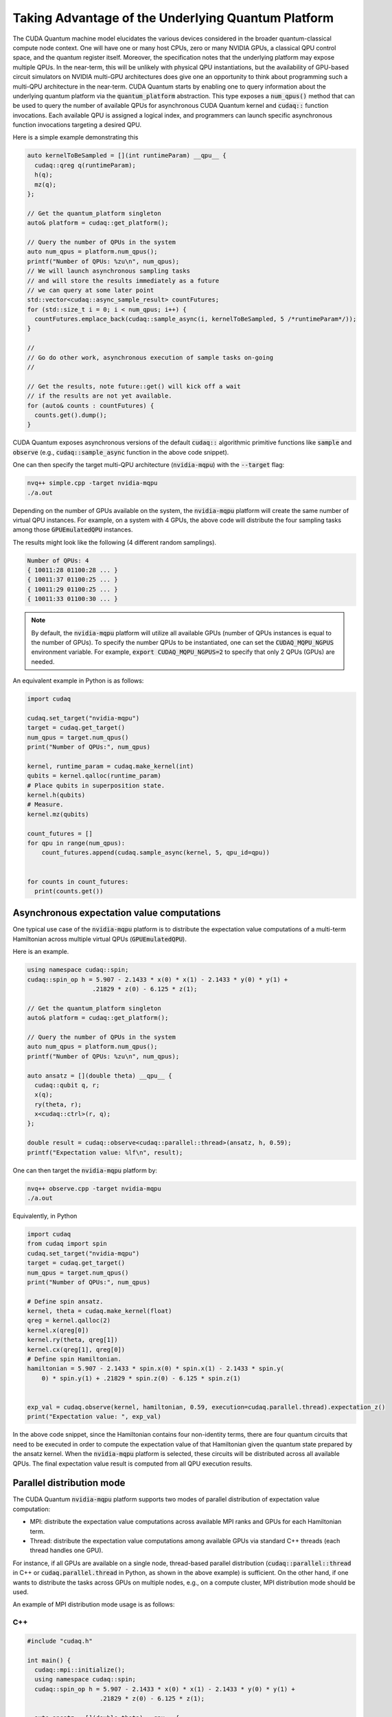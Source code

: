Taking Advantage of the Underlying Quantum Platform
---------------------------------------------------
The CUDA Quantum machine model elucidates the various devices considered in the 
broader quantum-classical compute node context. One will have one or many 
host CPUs, zero or many NVIDIA GPUs, a classical QPU control space, and the
quantum register itself. Moreover, the specification notes that the underlying
platform may expose multiple QPUs. In the near-term, this will be unlikely with
physical QPU instantiations, but the availability of GPU-based circuit
simulators on NVIDIA multi-GPU architectures does give one an opportunity 
to think about programming such a multi-QPU architecture in the near-term. 
CUDA Quantum starts by enabling one to query information about the underlying quantum
platform via the :code:`quantum_platform` abstraction. This type exposes a 
:code:`num_qpus()` method that can be used to query the number of available 
QPUs for asynchronous CUDA Quantum kernel and :code:`cudaq::` function invocations. 
Each available QPU is assigned a logical index, and programmers can launch
specific asynchronous function invocations targeting a desired QPU. 

Here is a simple example demonstrating this

.. code-block:: cpp 

    auto kernelToBeSampled = [](int runtimeParam) __qpu__ {
      cudaq::qreg q(runtimeParam);
      h(q);
      mz(q);
    };

    // Get the quantum_platform singleton
    auto& platform = cudaq::get_platform();

    // Query the number of QPUs in the system
    auto num_qpus = platform.num_qpus();
    printf("Number of QPUs: %zu\n", num_qpus);
    // We will launch asynchronous sampling tasks
    // and will store the results immediately as a future 
    // we can query at some later point
    std::vector<cudaq::async_sample_result> countFutures;
    for (std::size_t i = 0; i < num_qpus; i++) {
      countFutures.emplace_back(cudaq::sample_async(i, kernelToBeSampled, 5 /*runtimeParam*/));
    }

    // 
    // Go do other work, asynchronous execution of sample tasks on-going
    // 

    // Get the results, note future::get() will kick off a wait
    // if the results are not yet available.
    for (auto& counts : countFutures) {
      counts.get().dump();
    }

CUDA Quantum exposes asynchronous versions of the default :code:`cudaq::` algorithmic
primitive functions like :code:`sample` and :code:`observe` (e.g., :code:`cudaq::sample_async` function in the above code snippet). 

One can then specify the target multi-QPU architecture (:code:`nvidia-mqpu`) with the :code:`--target` flag:
 
.. code-block:: console 

    nvq++ simple.cpp -target nvidia-mqpu
    ./a.out

Depending on the number of GPUs available on the system, the :code:`nvidia-mqpu` platform will create the same number of virtual QPU instances.
For example, on a system with 4 GPUs, the above code will distribute the four sampling tasks among those :code:`GPUEmulatedQPU` instances.

The results might look like the following (4 different random samplings).

.. code-block:: console 
  
    Number of QPUs: 4
    { 10011:28 01100:28 ... }
    { 10011:37 01100:25 ... }
    { 10011:29 01100:25 ... }
    { 10011:33 01100:30 ... }

.. note:: 

  By default, the :code:`nvidia-mqpu` platform will utilize all available GPUs (number of QPUs instances is equal to the number of GPUs).
  To specify the number QPUs to be instantiated, one can set the :code:`CUDAQ_MQPU_NGPUS` environment variable.
  For example, :code:`export CUDAQ_MQPU_NGPUS=2` to specify that only 2 QPUs (GPUs) are needed.


An equivalent example in Python is as follows:

.. code:: python

    import cudaq

    cudaq.set_target("nvidia-mqpu")
    target = cudaq.get_target()
    num_qpus = target.num_qpus()
    print("Number of QPUs:", num_qpus)

    kernel, runtime_param = cudaq.make_kernel(int)
    qubits = kernel.qalloc(runtime_param)
    # Place qubits in superposition state.
    kernel.h(qubits)
    # Measure.
    kernel.mz(qubits)

    count_futures = []
    for qpu in range(num_qpus):
        count_futures.append(cudaq.sample_async(kernel, 5, qpu_id=qpu))


    for counts in count_futures:
      print(counts.get())

Asynchronous expectation value computations
+++++++++++++++++++++++++++++++++++++++++++

One typical use case of the :code:`nvidia-mqpu` platform is to distribute the 
expectation value computations of a multi-term Hamiltonian across multiple virtual QPUs (:code:`GPUEmulatedQPU`).

Here is an example.

.. code-block:: cpp 
  
    using namespace cudaq::spin;
    cudaq::spin_op h = 5.907 - 2.1433 * x(0) * x(1) - 2.1433 * y(0) * y(1) +
                      .21829 * z(0) - 6.125 * z(1);

    // Get the quantum_platform singleton
    auto& platform = cudaq::get_platform();

    // Query the number of QPUs in the system
    auto num_qpus = platform.num_qpus();
    printf("Number of QPUs: %zu\n", num_qpus);

    auto ansatz = [](double theta) __qpu__ {
      cudaq::qubit q, r;
      x(q);
      ry(theta, r);
      x<cudaq::ctrl>(r, q);
    };

    double result = cudaq::observe<cudaq::parallel::thread>(ansatz, h, 0.59);
    printf("Expectation value: %lf\n", result);


One can then target the :code:`nvidia-mqpu` platform by:

.. code-block:: console 

    nvq++ observe.cpp -target nvidia-mqpu
    ./a.out

Equivalently, in Python

.. code:: python

    import cudaq
    from cudaq import spin
    cudaq.set_target("nvidia-mqpu")
    target = cudaq.get_target()
    num_qpus = target.num_qpus()
    print("Number of QPUs:", num_qpus)

    # Define spin ansatz.
    kernel, theta = cudaq.make_kernel(float)
    qreg = kernel.qalloc(2)
    kernel.x(qreg[0])
    kernel.ry(theta, qreg[1])
    kernel.cx(qreg[1], qreg[0])
    # Define spin Hamiltonian.
    hamiltonian = 5.907 - 2.1433 * spin.x(0) * spin.x(1) - 2.1433 * spin.y(
        0) * spin.y(1) + .21829 * spin.z(0) - 6.125 * spin.z(1)


    exp_val = cudaq.observe(kernel, hamiltonian, 0.59, execution=cudaq.parallel.thread).expectation_z()
    print("Expectation value: ", exp_val)

In the above code snippet, since the Hamiltonian contains four non-identity terms, there are four quantum circuits that need to be executed
in order to compute the expectation value of that Hamiltonian given the quantum state prepared by the ansatz kernel. When the :code:`nvidia-mqpu` platform
is selected, these circuits will be distributed across all available QPUs. The final expectation value result is computed from all QPU execution results.

Parallel distribution mode
++++++++++++++++++++++++++

The CUDA Quantum :code:`nvidia-mqpu` platform supports two modes of parallel distribution of expectation value computation:

* MPI: distribute the expectation value computations across available MPI ranks and GPUs for each Hamiltonian term.
* Thread: distribute the expectation value computations among available GPUs via standard C++ threads (each thread handles one GPU).

For instance, if all GPUs are available on a single node, thread-based parallel distribution 
(:code:`cudaq::parallel::thread` in C++ or :code:`cudaq.parallel.thread` in Python, as shown in the above example) is sufficient. 
On the other hand, if one wants to distribute the tasks across GPUs on multiple nodes, e.g., on a compute cluster, MPI distribution mode
should be used.

An example of MPI distribution mode usage is as follows:

C++
^^^

.. code-block:: cpp 

    #include "cudaq.h"

    int main() {
      cudaq::mpi::initialize();
      using namespace cudaq::spin;
      cudaq::spin_op h = 5.907 - 2.1433 * x(0) * x(1) - 2.1433 * y(0) * y(1) +
                        .21829 * z(0) - 6.125 * z(1);

      auto ansatz = [](double theta) __qpu__ {
        cudaq::qubit q, r;
        x(q);
        ry(theta, r);
        x<cudaq::ctrl>(r, q);
      };

      double result = cudaq::observe<cudaq::parallel::mpi>(ansatz, h, 0.59);
      if (cudaq::mpi::rank() == 0)
        printf("Expectation value: %lf\n", result);
      cudaq::mpi::finalize();

      return 0;
    }

.. code-block:: console 

    nvq++ observe.cpp -target nvidia-mqpu
    mpirun -np <N> a.out


Python
^^^^^^

.. code:: python

    import cudaq
    from cudaq import spin

    cudaq.mpi.initialize()
    cudaq.set_target("nvidia-mqpu")

    # Define spin ansatz.
    kernel, theta = cudaq.make_kernel(float)
    qreg = kernel.qalloc(2)
    kernel.x(qreg[0])
    kernel.ry(theta, qreg[1])
    kernel.cx(qreg[1], qreg[0])
    # Define spin Hamiltonian.
    hamiltonian = 5.907 - 2.1433 * spin.x(0) * spin.x(1) - 2.1433 * spin.y(
        0) * spin.y(1) + .21829 * spin.z(0) - 6.125 * spin.z(1)


    exp_val = cudaq.observe(kernel, hamiltonian, 0.59, execution=cudaq.parallel.mpi).expectation_z()
    if cudaq.mpi.rank() == 0:
        print("Expectation value: ", exp_val)


    cudaq.mpi.finalize()

.. code-block:: console 

    mpirun -np <N> python3 observe_mpi.py

In the above examples, we specified the parallel distribution mode to :code:`mpi` and used CUDA Quantum MPI utility functions 
to initialize, finalize, or query (rank, size, etc.) the MPI runtime. 
Last but not least, the compiled executable (C++) or Python script needs to be launched with an appropriate MPI command, 
e.g., :code:`mpirun`, :code:`mpiexec`, :code:`srun`, etc. 
